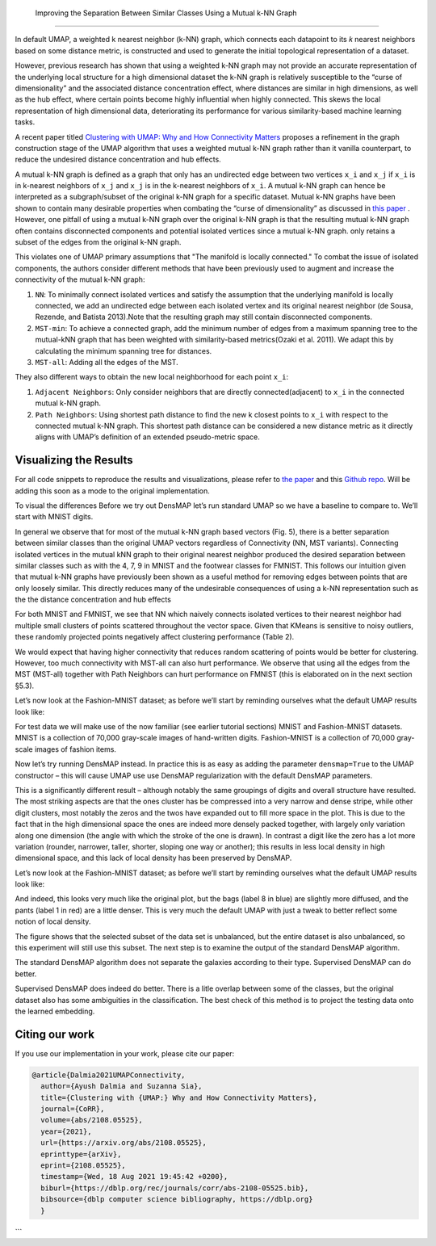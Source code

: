  Improving the Separation Between Similar Classes Using a Mutual k-NN Graph
============================================

In default UMAP, a weighted k nearest neighbor (k-NN) graph, which connects each
datapoint to its 𝑘 nearest neighbors based on some distance metric, is constructed
and used to generate the initial topological representation of a dataset.

However, previous research has shown that using a weighted k-NN
graph may not provide an accurate representation of the underlying local
structure for a high dimensional dataset the k-NN graph is relatively susceptible
to the “curse of dimensionality” and the associated distance concentration
effect, where distances are similar in high dimensions, as well as the
hub effect, where certain points become highly influential when highly
connected. This skews the local representation of high dimensional data,
deteriorating its performance for various similarity-based machine learning
tasks.

A recent paper titled
`Clustering with UMAP: Why and How Connectivity Matters <https://arxiv.org/abs/2108.05525>`__
proposes a refinement in the graph construction stage of the UMAP algorithm
that uses a weighted mutual k-NN graph rather than it vanilla counterpart,
to reduce the undesired distance concentration and hub effects.

A mutual k-NN graph is defined as a graph that only has an undirected edge
between two vertices ``x_i`` and ``x_j`` if ``x_i`` is in k-nearest neighbors
of ``x_j`` and ``x_j`` is in the k-nearest neighbors of ``x_i``. A mutual k-NN
graph can hence be interpreted as a subgraph/subset of the original
k-NN graph for a specific dataset. Mutual k-NN graphs have been shown to contain many
desirable properties  when combating the “curse of dimensionality” as discussed in
`this paper <https://arxiv.org/abs/2108.05525>`__ . However, one pitfall of using a
mutual k-NN graph over the original k-NN graph is that the resulting mutual k-NN graph often
contains disconnected components and potential isolated vertices since a mutual k-NN graph.
only retains a subset of the edges from the original k-NN graph.

This violates one of UMAP primary assumptions that "The manifold is locally connected." To
combat the issue of isolated components, the authors consider different methods that have
been previously used to augment and increase the connectivity of the mutual k-NN graph:

1. ``NN``: To minimally connect isolated vertices and satisfy the assumption that the underlying manifold is locally connected, we add an undirected edge between each isolated vertex and its original nearest neighbor (de Sousa, Rezende, and Batista 2013).Note that the resulting graph may still contain disconnected components.
2. ``MST-min``: To achieve a connected graph, add the minimum number of edges from a maximum spanning tree to the mutual-kNN graph that has been weighted with similarity-based metrics(Ozaki et al. 2011). We adapt this by calculating the minimum spanning tree for distances.
3. ``MST-all``: Adding all the edges of the MST.

.. image:: images/mutual_nn_umap_connectivity.png

They also different ways to obtain the new local neighborhood for each point ``x_i``:

1. ``Adjacent Neighbors``: Only consider neighbors that are directly connected(adjacent) to ``x_i`` in the connected mutual k-NN graph.
2. ``Path Neighbors``: Using shortest path distance to find the new k closest points to ``x_i`` with respect to the connected mutual k-NN graph. This shortest path distance can be considered a new distance metric as it directly aligns with UMAP’s definition of an extended pseudo-metric space.

.. image:: images/mutual_nn_umap_lc.png
   :align: center
   

Visualizing the Results
----------------------------------------------
For all code snippets to reproduce the results and visualizations, please refer to `the paper <https://arxiv.org/abs/2108.05525>`__
and this `Github repo <https://github.com/adalmia96/umap-mnn>`__. Will be adding this soon as a
mode to the original implementation.

To visual the differences Before we try out DensMAP let’s run standard UMAP so we have a baseline
to compare to. We’ll start with MNIST digits.


In general we observe that for most of the mutual k-NN graph
based vectors (Fig. 5), there is a better separation between similar
classes than the original UMAP vectors regardless of Connectivity
(NN, MST variants). Connecting isolated vertices in the mutual kNN graph to their original nearest neighbor produced the desired
separation between similar classes such as with the 4, 7, 9 in MNIST
and the footwear classes for FMNIST. This follows our intuition
given that mutual k-NN graphs have previously been shown as a
useful method for removing edges between points that are only
loosely similar. This directly reduces many of the undesirable consequences of using a k-NN representation such as the the distance
concentration and hub effects

For both MNIST and FMNIST, we see that NN which naively
connects isolated vertices to their nearest neighbor had multiple
small clusters of points scattered throughout the vector space. Given
that KMeans is sensitive to noisy outliers, these randomly projected
points negatively affect clustering performance (Table 2).

We would expect that having higher connectivity that reduces
random scattering of points would be better for clustering. However,
too much connectivity with MST-all can also hurt performance. We
observe that using all the edges from the MST (MST-all) together
with Path Neighbors can hurt performance on FMNIST (this is
elaborated on in the next section §5.3).

.. image:: images/mutual_nn_umap_MNIST.png


Let’s now look at the Fashion-MNIST dataset; as before we’ll start by
reminding ourselves what the default UMAP results look like:

.. image:: images/mutual_nn_umap_FMNIST.png

.. image:: images/mutual_nn_umap_20ngc.png


.. image:: images/mutual_nn_umap_results.png

For test data we will make use of the now familiar (see earlier tutorial
sections) MNIST and Fashion-MNIST datasets. MNIST is a collection of
70,000 gray-scale images of hand-written digits. Fashion-MNIST is a
collection of 70,000 gray-scale images of fashion items.





Now let’s try running DensMAP instead. In practice this is as easy as
adding the parameter ``densmap=True`` to the UMAP constructor – this
will cause UMAP use use DensMAP regularization with the default DensMAP
parameters.




This is a significantly different result – although notably the same
groupings of digits and overall structure have resulted. The most
striking aspects are that the ones cluster has be compressed into a very
narrow and dense stripe, while other digit clusters, most notably the
zeros and the twos have expanded out to fill more space in the plot.
This is due to the fact that in the high dimensional space the ones are
indeed more densely packed together, with largely only variation along
one dimension (the angle with which the stroke of the one is drawn). In
contrast a digit like the zero has a lot more variation (rounder,
narrower, taller, shorter, sloping one way or another); this results in
less local density in high dimensional space, and this lack of local
density has been preserved by DensMAP.

Let’s now look at the Fashion-MNIST dataset; as before we’ll start by
reminding ourselves what the default UMAP results look like:



And indeed, this looks very much like the original plot, but the bags
(label 8 in blue) are slightly more diffused, and the pants (label 1 in
red) are a little denser. This is very much the default UMAP with just a
tweak to better reflect some notion of local density.



The figure shows that the selected subset of the data set is
unbalanced, but the entire dataset is also unbalanced, so
this experiment will still use this subset. The next step is
to examine the output of the standard DensMAP algorithm.



The standard DensMAP algorithm does not separate the galaxies
according to their type. Supervised DensMAP can do better.



Supervised DensMAP does indeed do better. There is a litle overlap
between some of the classes, but the original dataset
also has some ambiguities in the classification.  The best
check of this method is to project the testing data onto the
learned embedding.



Citing our work
---------------
If you use our implementation in your work, please cite our paper:

.. code:: bibtex

  @article{Dalmia2021UMAPConnectivity,
    author={Ayush Dalmia and Suzanna Sia},
    title={Clustering with {UMAP:} Why and How Connectivity Matters},
    journal={CoRR},
    volume={abs/2108.05525},
    year={2021},
    url={https://arxiv.org/abs/2108.05525},
    eprinttype={arXiv},
    eprint={2108.05525},
    timestamp={Wed, 18 Aug 2021 19:45:42 +0200},
    biburl={https://dblp.org/rec/journals/corr/abs-2108-05525.bib},
    bibsource={dblp computer science bibliography, https://dblp.org}
    }
```
